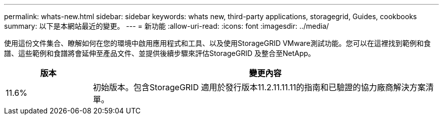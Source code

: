 ---
permalink: whats-new.html 
sidebar: sidebar 
keywords: whats new, third-party applications, storagegrid, Guides, cookbooks 
summary: 以下是本網站最近的變更。 
---
= 新功能
:allow-uri-read: 
:icons: font
:imagesdir: ../media/


[role="lead"]
使用這份文件集合、瞭解如何在您的環境中啟用應用程式和工具、以及使用StorageGRID VMware測試功能。您可以在這裡找到範例和食譜、這些範例和食譜將會延伸至產品文件、並提供後續步驟來評估StorageGRID 及整合至NetApp。

[cols="1a,4a"]
|===
| 版本 | 變更內容 


 a| 
11.6%
 a| 
初始版本。包含StorageGRID 適用於發行版本11.2.11.11.11的指南和已驗證的協力廠商解決方案清單。

|===